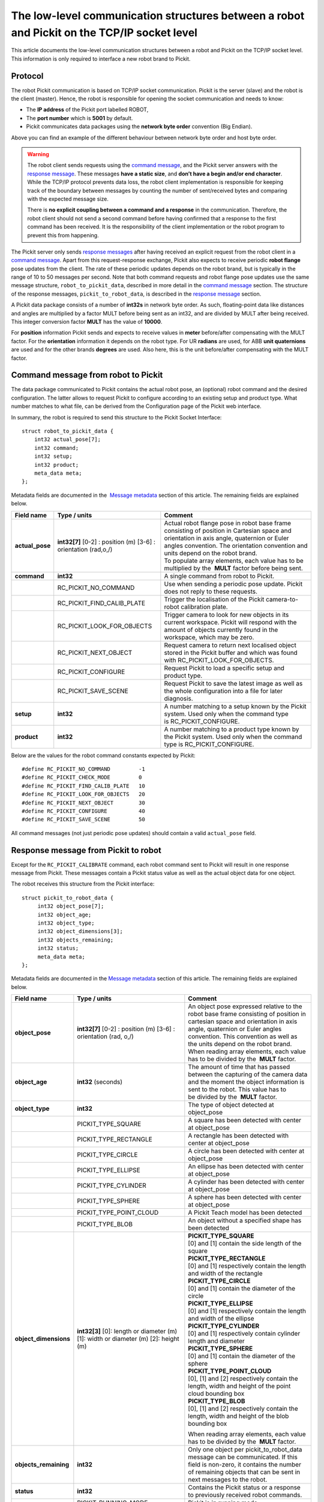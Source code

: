 .. _socket-communication:

The low-level communication structures between a robot and Pickit on the TCP/IP socket level
=============================================================================================

This article documents the low-level communication structures between a robot and Pickit on the TCP/IP socket level. This information is only required to interface a new robot brand to Pickit.

Protocol
--------

The robot Pickit communication is based on TCP/IP socket communication. Pickit is the server (slave) and the robot is the client (master). Hence, the robot is responsible for opening the socket communication and needs to know:

-  The **IP address** of the Pickit port labelled ROBOT,
-  The **port number** which is **5001** by default.
-  Pickit communicates data packages using the **network byte order** convention (Big Endian).

.. image:: /assets/images/robot-integrations/socket/socket-1.png

Above you can find an example of the different behaviour between network byte order and host byte order.

.. warning::
    The robot client sends requests using the `command message <#command-message>`__, and the Pickit server answers with the `response message <#response-message>`__. These messages **have a static size**, and **don’t have a begin and/or end character**. While the TCP/IP protocol prevents data loss, the robot client implementation is responsible for keeping track of the boundary between messages by counting the number of sent/received bytes and comparing with the expected message size.
    
    There is **no explicit coupling between a command and a response** in the communication. Therefore, the robot client should not send a second command before having confirmed that a response to the first command has been received. It is the responsibility of the client implementation or the robot program to prevent this from happening.

The Pickit server only sends `response messages <#response-message>`__ after having received an explicit request from the robot client in a `command message <#command-message>`__. Apart from this request-response exchange, Pickit also expects to receive periodic **robot flange** pose updates from the client. The rate of these periodic updates depends on the robot brand, but is typically in the range of 10 to 50 messages per second. Note that both command requests and robot flange pose updates use the same message structure, ``robot_to_pickit_data``, described in more detail in the `command message <#command-message>`__ section. The structure of the response messages, ``pickit_to_robot_data``, is described in the `response message <#response-message>`__ section.

.. image:: /assets/images/robot-integrations/socket/socket-2.png

A Pickit data package consists of a number of **int32s** in network byte order. As such, floating-point data like distances and angles are multiplied by a factor MULT before being sent as an int32, and are divided by MULT after being received. This integer conversion factor **MULT** has the value of **10000**.

For **position** information Pickit sends and expects to receive values in **meter** before/after compensating with the MULT factor. For the **orientation** information it depends on the robot type. For UR **radians** are used, for ABB **unit quaternions** are used and for the other brands **degrees** are used. Also here, this is the unit before/after compensating with the MULT factor. 

.. _command-message:

Command message from robot to Pickit
------------------------------------

The data package communicated to Pickit contains the actual robot pose, an (optional) robot command and the desired configuration. The latter allows to request Pickit to configure according to an existing setup and product type. What number matches to what file, can be derived from the Configuration page of the Pickit web interface.

In summary, the robot is required to send this structure to the Pickit Socket Interface:

::

    struct robot_to_pickit_data {
        int32 actual_pose[7];
        int32 command;
        int32 setup;
        int32 product;
        meta_data meta; 
    };

Metadata fields are documented in the  `Message metadata <#message-metadata>`__ section of this article. The remaining fields are explained below.

+--------------------+----------------------------------+----------------------------------------------------------------------------------------------------------------------------------------------------------------------------------------------------------------------------------+
| Field name         | Type / units                     | Comment                                                                                                                                                                                                                          |
+====================+==================================+==================================================================================================================================================================================================================================+
| **actual\_pose**   | **int32[7]**                     | | Actual robot flange pose in robot base frame consisting of position in Cartesian space and orientation in axis angle, quaternion or Euler angles convention. The orientation convention and units depend on the robot brand.   |
|                    | [0-2] : position (m)             | | To populate array elements, each value has to be multiplied by the  **MULT** factor before being sent.                                                                                                                         |
|                    | [3-6] : orientation (rad,o,/)    |                                                                                                                                                                                                                                  |
+--------------------+----------------------------------+----------------------------------------------------------------------------------------------------------------------------------------------------------------------------------------------------------------------------------+
| **command**        | **int32**                        | A single command from robot to Pickit.                                                                                                                                                                                           |
+--------------------+----------------------------------+----------------------------------------------------------------------------------------------------------------------------------------------------------------------------------------------------------------------------------+
|                    | RC\_PICKIT\_NO\_COMMAND          | Use when sending a periodic pose update. Pickit does not reply to these requests.                                                                                                                                                |
+--------------------+----------------------------------+----------------------------------------------------------------------------------------------------------------------------------------------------------------------------------------------------------------------------------+
|                    | RC\_PICKIT\_FIND\_CALIB\_PLATE   | Trigger the localisation of the Pickit camera-to-robot calibration plate.                                                                                                                                                        |
+--------------------+----------------------------------+----------------------------------------------------------------------------------------------------------------------------------------------------------------------------------------------------------------------------------+
|                    | RC\_PICKIT\_LOOK\_FOR\_OBJECTS   | Trigger camera to look for new objects in its current workspace. Pickit will respond with the amount of objects currently found in the workspace, which may be zero.                                                             |
+--------------------+----------------------------------+----------------------------------------------------------------------------------------------------------------------------------------------------------------------------------------------------------------------------------+
|                    | RC\_PICKIT\_NEXT\_OBJECT         | Request camera to return next localised object stored in the Pickit buffer and which was found with RC\_PICKIT\_LOOK\_FOR\_OBJECTS.                                                                                              |
+--------------------+----------------------------------+----------------------------------------------------------------------------------------------------------------------------------------------------------------------------------------------------------------------------------+
|                    | RC\_PICKIT\_CONFIGURE            | Request Pickit to load a specific setup and product type.                                                                                                                                                                        |
+--------------------+----------------------------------+----------------------------------------------------------------------------------------------------------------------------------------------------------------------------------------------------------------------------------+
|                    | RC\_PICKIT\_SAVE\_SCENE          | Request Pickit to save the latest image as well as the whole configuration into a file for later diagnosis.                                                                                                                      |
+--------------------+----------------------------------+----------------------------------------------------------------------------------------------------------------------------------------------------------------------------------------------------------------------------------+
| **setup**          | **int32**                        | A number matching to a setup known by the Pickit system.                                                                                                                                                                         |
|                    |                                  | Used only when the command type is RC\_PICKIT\_CONFIGURE.                                                                                                                                                                        |
+--------------------+----------------------------------+----------------------------------------------------------------------------------------------------------------------------------------------------------------------------------------------------------------------------------+
| **product**        | **int32**                        | A number matching to a product type known by the Pickit system.                                                                                                                                                                  |
|                    |                                  | Used only when the command type is RC\_PICKIT\_CONFIGURE.                                                                                                                                                                        |
+--------------------+----------------------------------+----------------------------------------------------------------------------------------------------------------------------------------------------------------------------------------------------------------------------------+

Below are the values for the robot command constants expected by Pickit:

::

        #define RC_PICKIT_NO_COMMAND         -1
        #define RC_PICKIT_CHECK_MODE         0
        #define RC_PICKIT_FIND_CALIB_PLATE   10
        #define RC_PICKIT_LOOK_FOR_OBJECTS   20
        #define RC_PICKIT_NEXT_OBJECT        30
        #define RC_PICKIT_CONFIGURE          40
        #define RC_PICKIT_SAVE_SCENE         50

All command messages (not just periodic pose updates) should contain a valid ``actual_pose`` field.

.. _response-message:

Response message from Pickit to robot
-------------------------------------

Except for the ``RC_PICKIT_CALIBRATE`` command, each robot command sent to Pickit will result in one response message from Pickit. These messages contain a Pickit status value as well as the actual object data for one object.

The robot receives this structure from the Pickit interface:

::

         struct pickit_to_robot_data {
              int32 object_pose[7];
              int32 object_age; 
              int32 object_type;     
              int32 object_dimensions[3]; 
              int32 objects_remaining;
              int32 status;
              meta_data meta;  
         };

Metadata fields are documented in the `Message metadata <#metadata>`__ section of this article. The remaining fields are explained below.

+--------------------------+------------------------------------+---------------------------------------------------------------------------------------------------------------------------------------------------------------------------------------------------------------------------------------------+
| Field name               | Type / units                       | Comment                                                                                                                                                                                                                                     |
+==========================+====================================+=============================================================================================================================================================================================================================================+
| **object\_pose**         | **int32[7]**                       | An object pose expressed relative to the robot base frame consisting of position in cartesian space and orientation in axis angle, quaternion or Euler angles convention. This convention as well as the units depend on the robot brand.   |
|                          | [0-2] : position (m)               | When reading array elements, each value has to be divided by the  **MULT** factor.                                                                                                                                                          |
|                          | [3-6] : orientation (rad, o,/)     |                                                                                                                                                                                                                                             |
+--------------------------+------------------------------------+---------------------------------------------------------------------------------------------------------------------------------------------------------------------------------------------------------------------------------------------+
| **object\_age**          | **int32**                          | The amount of time that has passed between the capturing of the camera data and the moment the object information is sent to the robot.                                                                                                     |
|                          | (seconds)                          | This value has to be divided by the  **MULT** factor.                                                                                                                                                                                       |
+--------------------------+------------------------------------+---------------------------------------------------------------------------------------------------------------------------------------------------------------------------------------------------------------------------------------------+
| **object\_type**         | **int32**                          | The type of object detected at object\_pose                                                                                                                                                                                                 |
+--------------------------+------------------------------------+---------------------------------------------------------------------------------------------------------------------------------------------------------------------------------------------------------------------------------------------+
|                          | PICKIT\_TYPE\_SQUARE               | A square has been detected with center at object\_pose                                                                                                                                                                                      |
+--------------------------+------------------------------------+---------------------------------------------------------------------------------------------------------------------------------------------------------------------------------------------------------------------------------------------+
|                          | PICKIT\_TYPE\_RECTANGLE            | A rectangle has been detected with center at object\_pose                                                                                                                                                                                   |
+--------------------------+------------------------------------+---------------------------------------------------------------------------------------------------------------------------------------------------------------------------------------------------------------------------------------------+
|                          | PICKIT\_TYPE\_CIRCLE               | A circle has been detected with center at object\_pose                                                                                                                                                                                      |
+--------------------------+------------------------------------+---------------------------------------------------------------------------------------------------------------------------------------------------------------------------------------------------------------------------------------------+
|                          | PICKIT\_TYPE\_ELLIPSE              | An ellipse has been detected with center at object\_pose                                                                                                                                                                                    |
+--------------------------+------------------------------------+---------------------------------------------------------------------------------------------------------------------------------------------------------------------------------------------------------------------------------------------+
|                          | PICKIT\_TYPE\_CYLINDER             | A cylinder has been detected with center at object\_pose                                                                                                                                                                                    |
+--------------------------+------------------------------------+---------------------------------------------------------------------------------------------------------------------------------------------------------------------------------------------------------------------------------------------+
|                          | PICKIT\_TYPE\_SPHERE               | A sphere has been detected with center at object\_pose                                                                                                                                                                                      |
+--------------------------+------------------------------------+---------------------------------------------------------------------------------------------------------------------------------------------------------------------------------------------------------------------------------------------+
|                          | PICKIT\_TYPE\_POINT\_CLOUD         | A Pickit Teach model has been detected                                                                                                                                                                                                      |
+--------------------------+------------------------------------+---------------------------------------------------------------------------------------------------------------------------------------------------------------------------------------------------------------------------------------------+
|                          | PICKIT\_TYPE\_BLOB                 | An object without a specified shape has been detected                                                                                                                                                                                       |
+--------------------------+------------------------------------+---------------------------------------------------------------------------------------------------------------------------------------------------------------------------------------------------------------------------------------------+
| **object\_dimensions**   | **int32[3]**                       | | **PICKIT_TYPE_SQUARE**                                                                                                                                                                                                                    |
|                          | [0]: length or diameter (m)        | | [0] and [1] contain the side length of the square                                                                                                                                                                                         |
|                          | [1]: width or diameter (m)         |                                                                                                                                                                                                                                             |
|                          | [2]: height (m)                    | | **PICKIT\_TYPE\_RECTANGLE**                                                                                                                                                                                                               |
|                          |                                    | | [0] and [1] respectively contain the length and width of the rectangle                                                                                                                                                                    |
|                          |                                    |                                                                                                                                                                                                                                             |
|                          |                                    | | **PICKIT\_TYPE\_CIRCLE**                                                                                                                                                                                                                  |
|                          |                                    | | [0] and [1] contain the diameter of the circle                                                                                                                                                                                            |
|                          |                                    |                                                                                                                                                                                                                                             |
|                          |                                    | | **PICKIT\_TYPE\_ELLIPSE**                                                                                                                                                                                                                 |
|                          |                                    | | [0] and [1] respectively contain the length and width of the ellipse                                                                                                                                                                      |
|                          |                                    |                                                                                                                                                                                                                                             |
|                          |                                    | | **PICKIT\_TYPE\_CYLINDER**                                                                                                                                                                                                                |
|                          |                                    | | [0] and [1] respectively contain cylinder length and diameter                                                                                                                                                                             |
|                          |                                    |                                                                                                                                                                                                                                             |
|                          |                                    | | **PICKIT\_TYPE\_SPHERE**                                                                                                                                                                                                                  |
|                          |                                    | | [0] and [1] contain the diameter of the sphere                                                                                                                                                                                            |
|                          |                                    |                                                                                                                                                                                                                                             |
|                          |                                    | | **PICKIT\_TYPE\_POINT\_CLOUD**                                                                                                                                                                                                            |
|                          |                                    | | [0], [1] and [2] respectively contain the length, width and height of the point cloud bounding box                                                                                                                                        |
|                          |                                    |                                                                                                                                                                                                                                             |
|                          |                                    | | **PICKIT\_TYPE\_BLOB**                                                                                                                                                                                                                    |
|                          |                                    | | [0], [1] and [2] respectively contain the length, width and height of the blob bounding box                                                                                                                                               |
|                          |                                    |                                                                                                                                                                                                                                             |
|                          |                                    | When reading array elements, each value has to be divided by the  **MULT** factor.                                                                                                                                                          |
+--------------------------+------------------------------------+---------------------------------------------------------------------------------------------------------------------------------------------------------------------------------------------------------------------------------------------+
| **objects\_remaining**   | **int32**                          | Only one object per pickit\_to\_robot\_data message can be communicated. If this field is non-zero, it contains the number of remaining objects that can be sent in next messages to the robot.                                             |
+--------------------------+------------------------------------+---------------------------------------------------------------------------------------------------------------------------------------------------------------------------------------------------------------------------------------------+
| **status**               | **int32**                          | Contains the Pickit status or a response to previously received robot commands.                                                                                                                                                             |
+--------------------------+------------------------------------+---------------------------------------------------------------------------------------------------------------------------------------------------------------------------------------------------------------------------------------------+
|                          | PICKIT\_RUNNING\_MODE              | Pickit is in running mode.                                                                                                                                                                                                                  |
+--------------------------+------------------------------------+---------------------------------------------------------------------------------------------------------------------------------------------------------------------------------------------------------------------------------------------+
|                          | PICKIT\_IDLE\_MODE                 | Pickit is in idle mode.                                                                                                                                                                                                                     |
+--------------------------+------------------------------------+---------------------------------------------------------------------------------------------------------------------------------------------------------------------------------------------------------------------------------------------+
|                          | PICKIT\_CALIBRATION\_MODE          | Pickit is in calibration mode.                                                                                                                                                                                                              |
+--------------------------+------------------------------------+---------------------------------------------------------------------------------------------------------------------------------------------------------------------------------------------------------------------------------------------+
|                          | PICKIT\_FIND\_CALIB\_PLATE\_OK     | The calibration plate has been successfully detected.                                                                                                                                                                                       |
+--------------------------+------------------------------------+---------------------------------------------------------------------------------------------------------------------------------------------------------------------------------------------------------------------------------------------+
|                          | PICKIT\_FIND\_CALIB\_PLATE\_FAILED | The calibration plate has not been detected.                                                                                                                                                                                                |
+--------------------------+------------------------------------+---------------------------------------------------------------------------------------------------------------------------------------------------------------------------------------------------------------------------------------------+
|                          | PICKIT\_OBJECT\_FOUND              | A pickable object has been detected.                                                                                                                                                                                                        |
+--------------------------+------------------------------------+---------------------------------------------------------------------------------------------------------------------------------------------------------------------------------------------------------------------------------------------+
|                          | PICKIT\_NO\_OBJECTS                | No pickable objects were detected.                                                                                                                                                                                                          |
+--------------------------+------------------------------------+---------------------------------------------------------------------------------------------------------------------------------------------------------------------------------------------------------------------------------------------+
|                          | PICKIT\_NO\_IMAGE\_CAPTURED        | Pickit failed to capture a camera image, most possibly due to a hardware failure (e.g. disconnected camera).                                                                                                                                |
+--------------------------+------------------------------------+---------------------------------------------------------------------------------------------------------------------------------------------------------------------------------------------------------------------------------------------+
|                          | PICKIT\_CONFIG\_OK                 | Loading the requested Pickit configuration suceeded.                                                                                                                                                                                        |
+--------------------------+------------------------------------+---------------------------------------------------------------------------------------------------------------------------------------------------------------------------------------------------------------------------------------------+
|                          | PICKIT\_CONFIG\_FAILED             | Loading the requested Pickit configuration failed.                                                                                                                                                                                          |
+--------------------------+------------------------------------+---------------------------------------------------------------------------------------------------------------------------------------------------------------------------------------------------------------------------------------------+
|                          | PICKIT\_SAVE\_SCENE\_OK            | Pickit snapshot saving succeeded.                                                                                                                                                                                                           |
+--------------------------+------------------------------------+---------------------------------------------------------------------------------------------------------------------------------------------------------------------------------------------------------------------------------------------+
|                          | PICKIT\_SAVE\_SCENE\_FAILED        | Pickit snapshot saving failed.                                                                                                                                                                                                              |
+--------------------------+------------------------------------+---------------------------------------------------------------------------------------------------------------------------------------------------------------------------------------------------------------------------------------------+

Below are the values of the Pickit status constants communicated by Pickit:

::

         #define PICKIT_RUNNING_MODE                0
         #define PICKIT_IDLE_MODE                   1
         #define PICKIT_CALIBRATION_MODE            2

         #define PICKIT_FIND_CALIB_PLATE_OK        10                   
         #define PICKIT_FIND_CALIB_PLATE_FAILED    11                   
         #define PICKIT_OBJECT_FOUND               20
         #define PICKIT_NO_OBJECTS                 21
         #define PICKIT_NO_IMAGE_CAPTURED          22

         #define PICKIT_CONFIG_OK                  40
         #define PICKIT_CONFIG_FAILED              41
         #define PICKIT_SAVE_SCENE_OK              50
         #define PICKIT_SAVE_SCENE_FAILED          51

Below are the values of the object type constants communicated by Pickit:

::

        #define PICKIT_TYPE_SQUARE               21
        #define PICKIT_TYPE_RECTANGLE            22
        #define PICKIT_TYPE_CIRCLE               23
        #define PICKIT_TYPE_ELLIPSE              24
        #define PICKIT_TYPE_CYLINDER             32
        #define PICKIT_TYPE_SPHERE               33
        #define PICKIT_TYPE_POINT_CLOUD          35 // See remark below for Teach on 1.9+ versions.
        #define PICKIT_TYPE_BLOB                 50

.. warning::
    From version 1.9+, ``PICKIT_TYPE_POINT_CLOUD`` is no longer 35 with the Pickit Teach detection engine, but representing the ID Teach model the object was detected from.

.. _message-metadata:

Message metadata
----------------

To guarantee correct interpretation of the data on both the robot and the Pickit side, the following metadata is always sent along with the structures:

::

        struct meta_data {
            int32 robot_type;
            int32 interface_version;
        };

Each field is explained below. All **int32** are expressed in Network Byte Format.

+--------------------------+----------------+--------------------------------------------------------------------------------------------------------------------------------------------------------+
| Field name               | Type / units   | Comment                                                                                                                                                |
+==========================+================+========================================================================================================================================================+
| **robot\_type**          | **int32**      | The type of robot Pickit is connected to:                                                                                                              |
|                          |                |                                                                                                                                                        |
|                          |                |   #. UNIVERSAL ROBOT → Angle-axis                                                                                                                      |
|                          |                |   #. ABB, **GENERIC** → Quaternions (w,x,y,z)                                                                                                          |
|                          |                |   #. STAUBLI → Euler Angles (x-y’-z”)                                                                                                                  |
|                          |                |   #. FANUC, YASKAWA → Fixed Angles (x-y-z)                                                                                                             |
|                          |                |   #. KUKA → Euler Angles (z-y’-x”)                                                                                                                     |
|                          |                |   #. COMAU → Euler Angles (z-y’-z”)                                                                                                                    |
+--------------------------+----------------+--------------------------------------------------------------------------------------------------------------------------------------------------------+
| **interface\_version**   | **int32**      | | The version of the robot-Pickit communication. The current version is 1.1.                                                                           |
|                          |                | | To get this number, all dots are removed from the actual version number.                                                                             |
|                          |                | | Example: Version ``1.1`` -> ``11``                                                                                                                   |
+--------------------------+----------------+--------------------------------------------------------------------------------------------------------------------------------------------------------+

To add support for a robot type not adhering to one of the above conventions, it's recommended to use the **GENERIC** (quaternions) convention above. The robot-side interface would then take the responsibility of converting back and forth between the representation used by Pickit and the robot.
